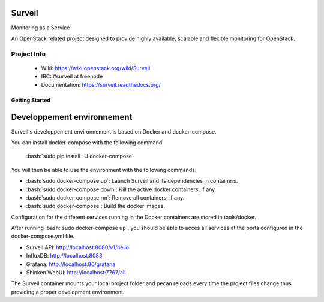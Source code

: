 .. role:: bash(code)
   :language: bash

Surveil
=======
Monitoring as a Service

An OpenStack related project designed to provide highly available, scalable
and flexible monitoring for OpenStack.

Project Info
-------------

 * Wiki: https://wiki.openstack.org/wiki/Surveil
 * IRC: #surveil at freenode
 * Documentation: https://surveil.readthedocs.org/

===============
Getting Started
===============

Developpement environnement
===========================

Surveil's developpement environnement is based on Docker and docker-compose.

You can install docker-compose with the following command:

    :bash:`sudo pip install -U docker-compose`

You will then be able to use the environment with the following commands:

* :bash:`sudo docker-compose up`: Launch Surveil and its dependencies in containers.
* :bash:`sudo docker-compose down`: Kill the active docker containers, if any.
* :bash:`sudo docker-compose rm`: Remove all containers, if any.
* :bash:`sudo docker-compose`: Build the docker images.

Configuration for the different services running in the Docker containers are
stored in tools/docker.

After running :bash:`sudo docker-compose up`, you should be able to acces all
services at the ports configured in the docker-compose.yml file.

* Surveil API: http://localhost:8080/v1/hello
* InfluxDB: http://localhost:8083
* Grafana: http://localhost:80/grafana
* Shinken WebUI: http://localhost:7767/all

The Surveil container mounts your local project folder and pecan reloads every
time the project files change thus providing a proper development environment.
